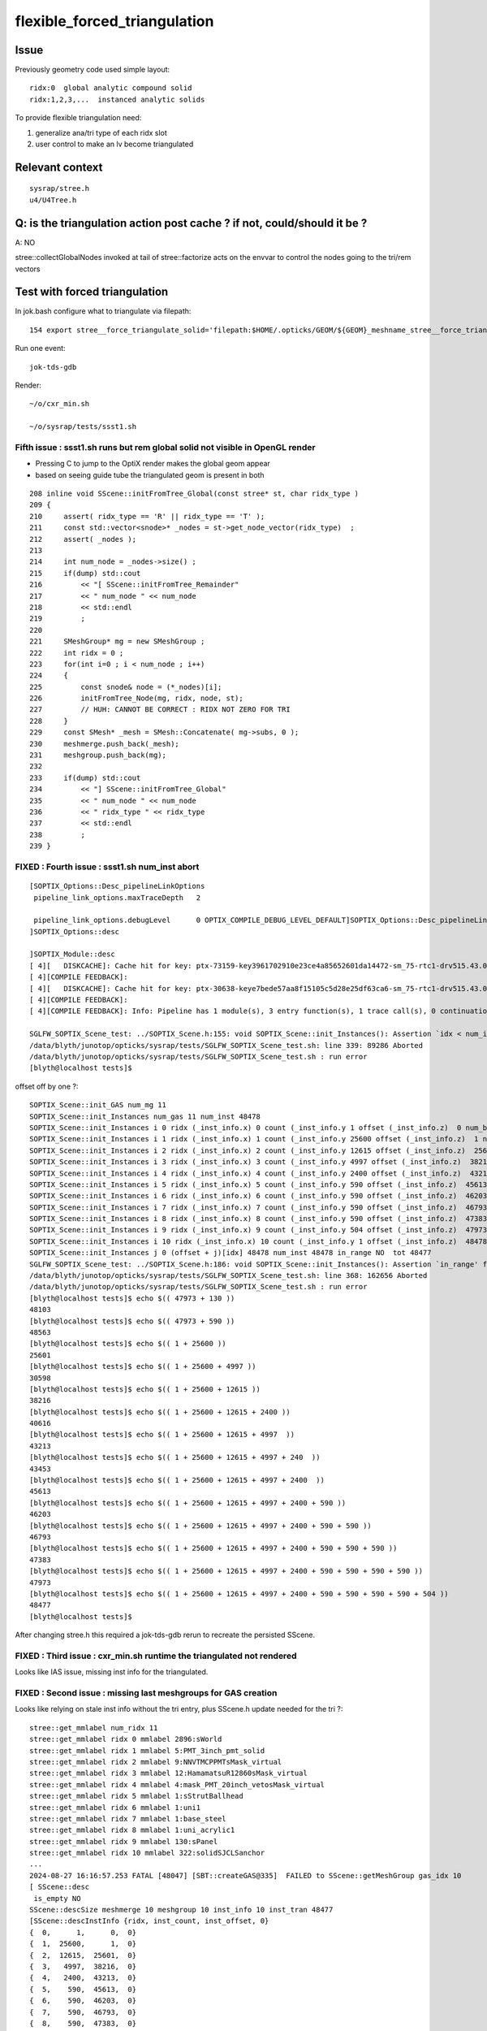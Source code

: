 flexible_forced_triangulation
================================

Issue
------

Previously geometry code used simple layout::

    ridx:0  global analytic compound solid 
    ridx:1,2,3,...  instanced analytic solids

To provide flexible triangulation need:

1. generalize ana/tri type of each ridx slot  
2. user control to make an lv become triangulated 

Relevant context
-------------------

::

    sysrap/stree.h 
    u4/U4Tree.h 


Q: is the triangulation action post cache ? if not, could/should it be ? 
---------------------------------------------------------------------------

A: NO

stree::collectGlobalNodes invoked at tail of stree::factorize acts on the 
envvar to control the nodes going to the tri/rem vectors


Test with forced triangulation 
-------------------------------

In jok.bash configure what to triangulate via filepath::

    154 export stree__force_triangulate_solid='filepath:$HOME/.opticks/GEOM/${GEOM}_meshname_stree__force_triangulate_solid.txt'

Run one event::

    jok-tds-gdb 

Render::

    ~/o/cxr_min.sh 

    ~/o/sysrap/tests/ssst1.sh 



Fifth issue : ssst1.sh runs but rem global solid not visible in OpenGL render 
~~~~~~~~~~~~~~~~~~~~~~~~~~~~~~~~~~~~~~~~~~~~~~~~~~~~~~~~~~~~~~~~~~~~~~~~~~~~~~~~

* Pressing C to jump to the OptiX render makes the global geom appear 
* based on seeing guide tube the triangulated geom is present in both 

::

    208 inline void SScene::initFromTree_Global(const stree* st, char ridx_type )
    209 {
    210     assert( ridx_type == 'R' || ridx_type == 'T' );
    211     const std::vector<snode>* _nodes = st->get_node_vector(ridx_type)  ;
    212     assert( _nodes );
    213 
    214     int num_node = _nodes->size() ;
    215     if(dump) std::cout
    216         << "[ SScene::initFromTree_Remainder"
    217         << " num_node " << num_node
    218         << std::endl
    219         ;
    220 
    221     SMeshGroup* mg = new SMeshGroup ;
    222     int ridx = 0 ;
    223     for(int i=0 ; i < num_node ; i++)
    224     {
    225         const snode& node = (*_nodes)[i];
    226         initFromTree_Node(mg, ridx, node, st);
    227         // HUH: CANNOT BE CORRECT : RIDX NOT ZERO FOR TRI
    228     }
    229     const SMesh* _mesh = SMesh::Concatenate( mg->subs, 0 );
    230     meshmerge.push_back(_mesh);
    231     meshgroup.push_back(mg);
    232 
    233     if(dump) std::cout
    234         << "] SScene::initFromTree_Global"
    235         << " num_node " << num_node 
    236         << " ridx_type " << ridx_type
    237         << std::endl
    238         ;
    239 }



FIXED : Fourth issue : ssst1.sh num_inst abort
~~~~~~~~~~~~~~~~~~~~~~~~~~~~~~~~~~~~~~~~~~~~~~~~~~~~~

::

    [SOPTIX_Options::Desc_pipelineLinkOptions
     pipeline_link_options.maxTraceDepth   2

     pipeline_link_options.debugLevel      0 OPTIX_COMPILE_DEBUG_LEVEL_DEFAULT]SOPTIX_Options::Desc_pipelineLinkOptions
    ]SOPTIX_Options::desc

    ]SOPTIX_Module::desc
    [ 4][   DISKCACHE]: Cache hit for key: ptx-73159-key3961702910e23ce4a85652601da14472-sm_75-rtc1-drv515.43.04
    [ 4][COMPILE FEEDBACK]: 
    [ 4][   DISKCACHE]: Cache hit for key: ptx-30638-keye7bede57aa8f15105c5d28e25df63ca6-sm_75-rtc1-drv515.43.04
    [ 4][COMPILE FEEDBACK]: 
    [ 4][COMPILE FEEDBACK]: Info: Pipeline has 1 module(s), 3 entry function(s), 1 trace call(s), 0 continuation callable call(s), 0 direct callable call(s), 29 basic block(s) in entry functions, 853 instruction(s) in entry functions, 7 non-entry function(s), 53 basic block(s) in non-entry functions, 627 instruction(s) in non-entry functions, no debug information

    SGLFW_SOPTIX_Scene_test: ../SOPTIX_Scene.h:155: void SOPTIX_Scene::init_Instances(): Assertion `idx < num_inst' failed.
    /data/blyth/junotop/opticks/sysrap/tests/SGLFW_SOPTIX_Scene_test.sh: line 339: 89286 Aborted                 (core dumped) $bin
    /data/blyth/junotop/opticks/sysrap/tests/SGLFW_SOPTIX_Scene_test.sh : run error
    [blyth@localhost tests]$ 


offset off by one ?::

    SOPTIX_Scene::init_GAS num_mg 11
    SOPTIX_Scene::init_Instances num_gas 11 num_inst 48478
    SOPTIX_Scene::init_Instances i 0 ridx (_inst_info.x) 0 count (_inst_info.y 1 offset (_inst_info.z)  0 num_bi 2896 visibilityMask 1 sbtOffset 0
    SOPTIX_Scene::init_Instances i 1 ridx (_inst_info.x) 1 count (_inst_info.y 25600 offset (_inst_info.z)  1 num_bi 5 visibilityMask 2 sbtOffset 2896
    SOPTIX_Scene::init_Instances i 2 ridx (_inst_info.x) 2 count (_inst_info.y 12615 offset (_inst_info.z)  25601 num_bi 9 visibilityMask 4 sbtOffset 2901
    SOPTIX_Scene::init_Instances i 3 ridx (_inst_info.x) 3 count (_inst_info.y 4997 offset (_inst_info.z)  38216 num_bi 12 visibilityMask 8 sbtOffset 2910
    SOPTIX_Scene::init_Instances i 4 ridx (_inst_info.x) 4 count (_inst_info.y 2400 offset (_inst_info.z)  43213 num_bi 4 visibilityMask 16 sbtOffset 2922
    SOPTIX_Scene::init_Instances i 5 ridx (_inst_info.x) 5 count (_inst_info.y 590 offset (_inst_info.z)  45613 num_bi 1 visibilityMask 32 sbtOffset 2926
    SOPTIX_Scene::init_Instances i 6 ridx (_inst_info.x) 6 count (_inst_info.y 590 offset (_inst_info.z)  46203 num_bi 1 visibilityMask 64 sbtOffset 2927
    SOPTIX_Scene::init_Instances i 7 ridx (_inst_info.x) 7 count (_inst_info.y 590 offset (_inst_info.z)  46793 num_bi 1 visibilityMask 128 sbtOffset 2928
    SOPTIX_Scene::init_Instances i 8 ridx (_inst_info.x) 8 count (_inst_info.y 590 offset (_inst_info.z)  47383 num_bi 1 visibilityMask 128 sbtOffset 2929
    SOPTIX_Scene::init_Instances i 9 ridx (_inst_info.x) 9 count (_inst_info.y 504 offset (_inst_info.z)  47973 num_bi 130 visibilityMask 128 sbtOffset 2930
    SOPTIX_Scene::init_Instances i 10 ridx (_inst_info.x) 10 count (_inst_info.y 1 offset (_inst_info.z)  48478 num_bi 322 visibilityMask 128 sbtOffset 3060
    SOPTIX_Scene::init_Instances j 0 (offset + j)[idx] 48478 num_inst 48478 in_range NO  tot 48477
    SGLFW_SOPTIX_Scene_test: ../SOPTIX_Scene.h:186: void SOPTIX_Scene::init_Instances(): Assertion `in_range' failed.
    /data/blyth/junotop/opticks/sysrap/tests/SGLFW_SOPTIX_Scene_test.sh: line 368: 162656 Aborted                 (core dumped) $bin
    /data/blyth/junotop/opticks/sysrap/tests/SGLFW_SOPTIX_Scene_test.sh : run error
    [blyth@localhost tests]$ echo $(( 47973 + 130 ))
    48103
    [blyth@localhost tests]$ echo $(( 47973 + 590 ))
    48563
    [blyth@localhost tests]$ echo $(( 1 + 25600 ))
    25601
    [blyth@localhost tests]$ echo $(( 1 + 25600 + 4997 ))
    30598
    [blyth@localhost tests]$ echo $(( 1 + 25600 + 12615 ))
    38216
    [blyth@localhost tests]$ echo $(( 1 + 25600 + 12615 + 2400 ))
    40616
    [blyth@localhost tests]$ echo $(( 1 + 25600 + 12615 + 4997  ))
    43213
    [blyth@localhost tests]$ echo $(( 1 + 25600 + 12615 + 4997 + 240  ))
    43453
    [blyth@localhost tests]$ echo $(( 1 + 25600 + 12615 + 4997 + 2400  ))
    45613
    [blyth@localhost tests]$ echo $(( 1 + 25600 + 12615 + 4997 + 2400 + 590 ))
    46203
    [blyth@localhost tests]$ echo $(( 1 + 25600 + 12615 + 4997 + 2400 + 590 + 590 ))
    46793
    [blyth@localhost tests]$ echo $(( 1 + 25600 + 12615 + 4997 + 2400 + 590 + 590 + 590 ))
    47383
    [blyth@localhost tests]$ echo $(( 1 + 25600 + 12615 + 4997 + 2400 + 590 + 590 + 590 + 590 ))
    47973
    [blyth@localhost tests]$ echo $(( 1 + 25600 + 12615 + 4997 + 2400 + 590 + 590 + 590 + 590 + 504 ))
    48477
    [blyth@localhost tests]$ 


After changing stree.h this required a jok-tds-gdb rerun to recreate the persisted SScene. 



FIXED : Third issue : cxr_min.sh runtime the triangulated not rendered 
~~~~~~~~~~~~~~~~~~~~~~~~~~~~~~~~~~~~~~~~~~~~~~~~~~~~~~~~~~~~~~~~~~~~~~~~~

Looks like IAS issue, missing inst info for the triangulated. 


FIXED : Second issue : missing last meshgroups for GAS creation
~~~~~~~~~~~~~~~~~~~~~~~~~~~~~~~~~~~~~~~~~~~~~~~~~~~~~~~~~~~~~~~~~~

Looks like relying on stale inst info without the tri entry, plus SScene.h update needed for the tri ?::

   
    stree::get_mmlabel num_ridx 11
    stree::get_mmlabel ridx 0 mmlabel 2896:sWorld
    stree::get_mmlabel ridx 1 mmlabel 5:PMT_3inch_pmt_solid
    stree::get_mmlabel ridx 2 mmlabel 9:NNVTMCPPMTsMask_virtual
    stree::get_mmlabel ridx 3 mmlabel 12:HamamatsuR12860sMask_virtual
    stree::get_mmlabel ridx 4 mmlabel 4:mask_PMT_20inch_vetosMask_virtual
    stree::get_mmlabel ridx 5 mmlabel 1:sStrutBallhead
    stree::get_mmlabel ridx 6 mmlabel 1:uni1
    stree::get_mmlabel ridx 7 mmlabel 1:base_steel
    stree::get_mmlabel ridx 8 mmlabel 1:uni_acrylic1
    stree::get_mmlabel ridx 9 mmlabel 130:sPanel
    stree::get_mmlabel ridx 10 mmlabel 322:solidSJCLSanchor
    ...
    2024-08-27 16:16:57.253 FATAL [48047] [SBT::createGAS@335]  FAILED to SScene::getMeshGroup gas_idx 10
    [ SScene::desc 
     is_empty NO 
    SScene::descSize meshmerge 10 meshgroup 10 inst_info 10 inst_tran 48477
    [SScene::descInstInfo {ridx, inst_count, inst_offset, 0} 
    {  0,      1,      0,  0}
    {  1,  25600,      1,  0}
    {  2,  12615,  25601,  0}
    {  3,   4997,  38216,  0}
    {  4,   2400,  43213,  0}
    {  5,    590,  45613,  0}
    {  6,    590,  46203,  0}
    {  7,    590,  46793,  0}
    {  8,    590,  47383,  0}
    {  9,    504,  47973,  0}
    ]SScene::descInstInfo tot_inst 48477
    [SScene::descFrame num_frame 24

    0x00007ffff6b34387 in raise () from /lib64/libc.so.6
    (gdb) bt
    #0  0x00007ffff6b34387 in raise () from /lib64/libc.so.6
    #1  0x00007ffff6b35a78 in abort () from /lib64/libc.so.6
    #2  0x00007ffff6b2d1a6 in __assert_fail_base () from /lib64/libc.so.6
    #3  0x00007ffff6b2d252 in __assert_fail () from /lib64/libc.so.6
    #4  0x00007fffc5c1f2d1 in SBT::createGAS (this=0x26ebdb40, gas_idx=10) at /home/blyth/opticks/CSGOptiX/SBT.cc:341
    #5  0x00007fffc5c1ed65 in SBT::createGAS (this=0x26ebdb40) at /home/blyth/opticks/CSGOptiX/SBT.cc:293
    #6  0x00007fffc5c1e72d in SBT::createGeom (this=0x26ebdb40) at /home/blyth/opticks/CSGOptiX/SBT.cc:250
    #7  0x00007fffc5c1e650 in SBT::setFoundry (this=0x26ebdb40, foundry_=0x1a7f63b0) at /home/blyth/opticks/CSGOptiX/SBT.cc:232
    #8  0x00007fffc5b6ed37 in CSGOptiX::initGeometry (this=0x25e0ab50) at /home/blyth/opticks/CSGOptiX/CSGOptiX.cc:581
    #9  0x00007fffc5b6dc38 in CSGOptiX::init (this=0x25e0ab50) at /home/blyth/opticks/CSGOptiX/CSGOptiX.cc:480
    #10 0x00007fffc5b6d79f in CSGOptiX::CSGOptiX (this=0x25e0ab50, foundry_=0x1a7f63b0) at /home/blyth/opticks/CSGOptiX/CSGOptiX.cc:454
    #11 0x00007fffc5b6ce8d in CSGOptiX::Create (fd=0x1a7f63b0) at /home/blyth/opticks/CSGOptiX/CSGOptiX.cc:357
    #12 0x00007fffcd2c9f73 in G4CXOpticks::setGeometry_ (this=0xaf31730, fd_=0x1a7f63b0) at /home/blyth/opticks/g4cx/G4CXOpticks.cc:316
    #13 0x00007fffcd2c9d81 in G4CXOpticks::setGeometry (this=0xaf31730, fd_=0x1a7f63b0) at /home/blyth/opticks/g4cx/G4CXOpticks.cc:283
    #14 0x00007fffcd2c9b21 in G4CXOpticks::setGeometry (this=0xaf31730, world=0x97b0140) at /home/blyth/opticks/g4cx/G4CXOpticks.cc:257
    #15 0x00007fffcd2c81e5 in G4CXOpticks::SetGeometry (world=0x97b0140) at /home/blyth/opticks/g4cx/G4CXOpticks.cc:58
    #16 0x00007fffbe3b6fed in LSExpDetectorConstruction_Opticks::Setup (opticksMode=1, world=0x97b0140, sd=0x999e6b0, ppd=0x5a4230, psd=0x66323b0, pmtscan=0x0)

::

     227 void SBT::setFoundry(const CSGFoundry* foundry_)
     228 {
     229     foundry = foundry_ ;          // analytic
     230     scene = foundry->getScene();  // triangulated
     231 
     232     createGeom();
     233 }


     314 #ifdef WITH_SOPTIX_ACCEL
     315 void SBT::createGAS(unsigned gas_idx)
     316 {
     317     SOPTIX_BuildInput* bi = nullptr ;
     318     SOPTIX_Accel* gas = nullptr ;
     319 
     320     bool trimesh = foundry->isSolidTrimesh(gas_idx); // now based on forced triangulation config 
     321 
     322     const std::string& mmlabel = foundry->getSolidMMLabel(gas_idx);
     323 
     324     LOG(LEVEL)
     325         << " WITH_SOPTIX_ACCEL "
     326         << " gas_idx " << gas_idx
     327         << " trimesh " << ( trimesh ? "YES" : "NO " )
     328         << " mmlabel " << mmlabel
     329         ;
     330 
     331     if(trimesh)
     332     {
     333         // note similarity to SOPTIX_Scene::init_GAS
     334         const SMeshGroup* mg = scene->getMeshGroup(gas_idx) ;
     335         LOG_IF(fatal, mg == nullptr)
     336             << " FAILED to SScene::getMeshGroup"
     337             << " gas_idx " << gas_idx
     338             << "\n"
     339             << scene->desc()
     340             ;
     341         assert(mg);
     ////  FAILING HERE 

     342 
     343         SOPTIX_MeshGroup* xmg = SOPTIX_MeshGroup::Create( mg ) ;
     344         gas = SOPTIX_Accel::Create(Ctx::context, xmg->bis );
     345         xgas[gas_idx] = xmg ;
     346     }
     347     else
     348     {
     349         // analytic geometry 
     350         SCSGPrimSpec ps = foundry->getPrimSpec(gas_idx);
     351         bi = new SOPTIX_BuildInput_CPA(ps) ;
     352         gas = SOPTIX_Accel::Create(Ctx::context, bi );
     353     }
     354     vgas[gas_idx] = gas ;
     355 }





FIXED : First issues from fail to find tri frame and stale solid layout assumption
~~~~~~~~~~~~~~~~~~~~~~~~~~~~~~~~~~~~~~~~~~~~~~~~~~~~~~~~~~~~~~~~~~~~~~~~~~~~~~~~~~~~  

After enabling force triangulation for many solids get error::

    ]]stree::postcreate
    SScene::addFrames FAIL to find frame  spec [solidXJfixture:0:-1]
     line [solidXJfixture:0:-1]
    SScene::addFrames FAIL to find frame  spec [solidXJfixture:20:-1]
     line [solidXJfixture:20:-1]
    SScene::addFrames FAIL to find frame  spec [solidXJfixture:40:-1]
     line [solidXJfixture:40:-1]
    SScene::addFrames FAIL to find frame  spec [solidXJfixture:55:-1]
     line [solidXJfixture:55:-1]
    SScene::addFrames FAIL to find frame  spec [solidXJanchor:0:-1]
     line [solidXJanchor:0:-1]
    SScene::addFrames FAIL to find frame  spec [solidXJanchor:20:-1]
     line [solidXJanchor:20:-1]
    SScene::addFrames FAIL to find frame  spec [solidXJanchor:40:-1]
     line [solidXJanchor:40:-1]
    SScene::addFrames FAIL to find frame  spec [solidXJanchor:55:-1]
    ...
    SScene::addFrames FAIL to find frame  spec [sSurftube_38V1_0:0:-1]
     line [sSurftube_38V1_0:0:-1]
    SScene::addFrames FAIL to find frame  spec [sSurftube_38V1_1:0:-1]
     line [sSurftube_38V1_1:0:-1]
    SScene::addFrames FAIL to find frame  spec [solidXJfixture:27:-1]
     line [solidXJfixture:27:-1     ## near bottom of CD]
    [Detaching after fork from child process 320185]
    python: /data/blyth/opticks_Debug/include/SysRap/stree.h:3579: const sfactor& stree::get_factor(unsigned int) const: Assertion `idx < factor.size()' failed.

    Thread 1 "python" received signal SIGABRT, Aborted.
    0x00007ffff6b34387 in raise () from /lib64/libc.so.6
    (gdb) 

    Thread 1 "python" received signal SIGABRT, Aborted.
    0x00007ffff6b34387 in raise () from /lib64/libc.so.6
    (gdb) bt
    #0  0x00007ffff6b34387 in raise () from /lib64/libc.so.6
    #1  0x00007ffff6b35a78 in abort () from /lib64/libc.so.6
    #2  0x00007ffff6b2d1a6 in __assert_fail_base () from /lib64/libc.so.6
    #3  0x00007ffff6b2d252 in __assert_fail () from /lib64/libc.so.6
    #4  0x00007fffc5a0c80e in stree::get_factor (this=0xaf30780, idx=9) at /data/blyth/opticks_Debug/include/SysRap/stree.h:3579
    #5  0x00007fffc5a0c84e in stree::get_factor_subtree (this=0xaf30780, idx=9) at /data/blyth/opticks_Debug/include/SysRap/stree.h:3585
    #6  0x00007fffc5a0c935 in stree::get_ridx_subtree (this=0xaf30780, ridx=10) at /data/blyth/opticks_Debug/include/SysRap/stree.h:3611
    #7  0x00007fffc5a0a332 in stree::get_mmlabel (this=0xaf30780, names=std::vector of length 10, capacity 16 = {...})
        at /data/blyth/opticks_Debug/include/SysRap/stree.h:2053
    #8  0x00007fffc59f8678 in CSGImport::importNames (this=0x1a7e72e0) at /home/blyth/opticks/CSG/CSGImport.cc:64
    #9  0x00007fffc59f850e in CSGImport::import (this=0x1a7e72e0) at /home/blyth/opticks/CSG/CSGImport.cc:54
    #10 0x00007fffc5979cfb in CSGFoundry::importSim (this=0x1a7f4e50) at /home/blyth/opticks/CSG/CSGFoundry.cc:1660
    #11 0x00007fffc597f312 in CSGFoundry::CreateFromSim () at /home/blyth/opticks/CSG/CSGFoundry.cc:2956
    #12 0x00007fffcd2c9b07 in G4CXOpticks::setGeometry (this=0xaf30460, world=0x97aeec0) at /home/blyth/opticks/g4cx/G4CXOpticks.cc:256
    #13 0x00007fffcd2c81e5 in G4CXOpticks::SetGeometry (world=0x97aeec0) at /home/blyth/opticks/g4cx/G4CXOpticks.cc:58
    #14 0x00007fffbe3b6fed in LSExpDetectorConstruction_Opticks::Setup (opticksMode=1, world=0x97aeec0, sd=0x999d430, ppd=0x5a3e80, psd=0x66311d0, pmtscan=0x0)
        at /data/blyth/junotop/junosw/Simulation/DetSimV2/DetSimOptions/src/LSExpDetectorConstruction_Opticks.cc:56
    #15 0x00007fffbe38c0cc in LSExpDetectorConstruction::setupOpticks (this=0x95c4670, world=0x97aeec0)


::

     45 void CSGImport::import()
     46 {
     47     LOG(LEVEL) << "[" ;
     48 
     49     st = fd->sim ? fd->sim->tree : nullptr ;
     50     LOG_IF(fatal, st == nullptr) << " fd.sim(SSim) fd.st(stree) required " ;
     51     assert(st);
     52 
     53 
     54     importNames();
     55     importSolid();
     56     importInst();
     57 
     58     LOG(LEVEL) << "]" ;
     59 }

     62 void CSGImport::importNames()
     63 {
     64     st->get_mmlabel( fd->mmlabel);
     65     st->get_meshname(fd->meshname);
     66 }



Review progress
----------------

What configures force triangulation ?
~~~~~~~~~~~~~~~~~~~~~~~~~~~~~~~~~~~~~~~~

::

    stree__force_triangulate_solid


::

    epsilon:u4 blyth$ opticks-f stree__force_triangulate_solid
    ./sysrap/stree.h:    static constexpr const char* stree__force_triangulate_solid = "stree__force_triangulate_solid" ; 
    ./sysrap/stree.h:    force_triangulate_solid(ssys::getenvvar(stree__force_triangulate_solid,nullptr)), 
    ./sysrap/stree.h:Uses the optional comma delimited stree__force_triangulate_solid envvar list of unique solid names
    ./sysrap/stree.h:depending on the "stree__force_triangulate_solid" envvar list of unique solid names. 
    epsilon:opticks blyth$ 


TODO: test this with a script 



Where are nds/rem/tri collected ?
~~~~~~~~~~~~~~~~~~~~~~~~~~~~~~~~~~~

U4Tree::initNodes_r does initial collection from Geant4 into *nds*, 
subsequently the *rem* and *tri* subsets are populated by stree::collectGlobalNodes
which is invoked at the tail of stree::factorize


stree::get_ridx_type
~~~~~~~~~~~~~~~~~~~~~~~

::

    git diff ed7ced230^-1

     
         int      get_num_ridx() const ;  
    +    int      get_num_remainder() const ; 
    +    int      get_num_triangulated() const ;
    +    char     get_ridx_type(int ridx) const ;
 


where is stree::get_ridx_type used to effect the force triangulation ?
~~~~~~~~~~~~~~~~~~~~~~~~~~~~~~~~~~~~~~~~~~~~~~~~~~~~~~~~~~~~~~~~~~~~~~~~~

First need to import the stree to form the CSGFoundry geom, made changes::

    CSGImport::importSolid
    CSGImport::importSolidGlobal
    CSGImport::importSolidFactor
    
Then need to convert from CSGFoundry geom into GAS/SBT.

* HMM: how to detect triangulated from the solid ? 
* Nope not possible directly, unless use the label eg: r0 f1 f2 f3 t4



how did the old CSGFoundry level trimesh post hoc switch to tri ?
~~~~~~~~~~~~~~~~~~~~~~~~~~~~~~~~~~~~~~~~~~~~~~~~~~~~~~~~~~~~~~~~~~~~


With CSGFoundry::isSolidTrimesh::

     314 #ifdef WITH_SOPTIX_ACCEL
     315 void SBT::createGAS(unsigned gas_idx)
     316 {
     317     SOPTIX_BuildInput* bi = nullptr ;
     318     SOPTIX_Accel* gas = nullptr ;
     319 
     320     bool trimesh = foundry->isSolidTrimesh(gas_idx);  // post-hoc triangulation 
     321     const std::string& label = foundry->getSolidLabel(gas_idx);
     322 


HMM: can/should I co-opt the old CSGFoundry::isSolidTrimesh to adopt force triangulation ?
~~~~~~~~~~~~~~~~~~~~~~~~~~~~~~~~~~~~~~~~~~~~~~~~~~~~~~~~~~~~~~~~~~~~~~~~~~~~~~~~~~~~~~~~~~~~~~


* looks like it 



where are the stree::rem used ? 
~~~~~~~~~~~~~~~~~~~~~~~~~~~~~~~~~



TODO: generalize old layout assuming code ?
~~~~~~~~~~~~~~~~~~~~~~~~~~~~~~~~~~~~~~~~~~~~~~~


eg::

     82 void CSGImport::importSolid()
     83 {
     84     int num_ridx = st->get_num_ridx() ;
     85     for(int ridx=0 ; ridx < num_ridx ; ridx++)
     86     {
     87         std::string _rlabel = CSGSolid::MakeLabel('r',ridx) ;
     88         const char* rlabel = _rlabel.c_str();
     89 
     90         if( ridx == 0 )
     91         {
     92             importSolidRemainder(ridx, rlabel );
     93         }
     94         else
     95         {
     96             importSolidFactor(ridx, rlabel );
     97         }
     98     }
     99 }





U4Tree.h
----------

U4Tree::initSolids_Mesh 
    All solids have analytic and triangulated forms. The tri/ana fork happens later.  


CSGFoundry::isSolidTrimesh HUH : TOO LATE TO DO THIS HERE ?
------------------------------------------------------------

Yep, its too late to do this within CSG. 
This was for primitive post hoc trimesh control. 

Earlier control used in stree::collectGlobalNodes

* NB simplifying assumption that all configured tri nodes are global (not instanced)



